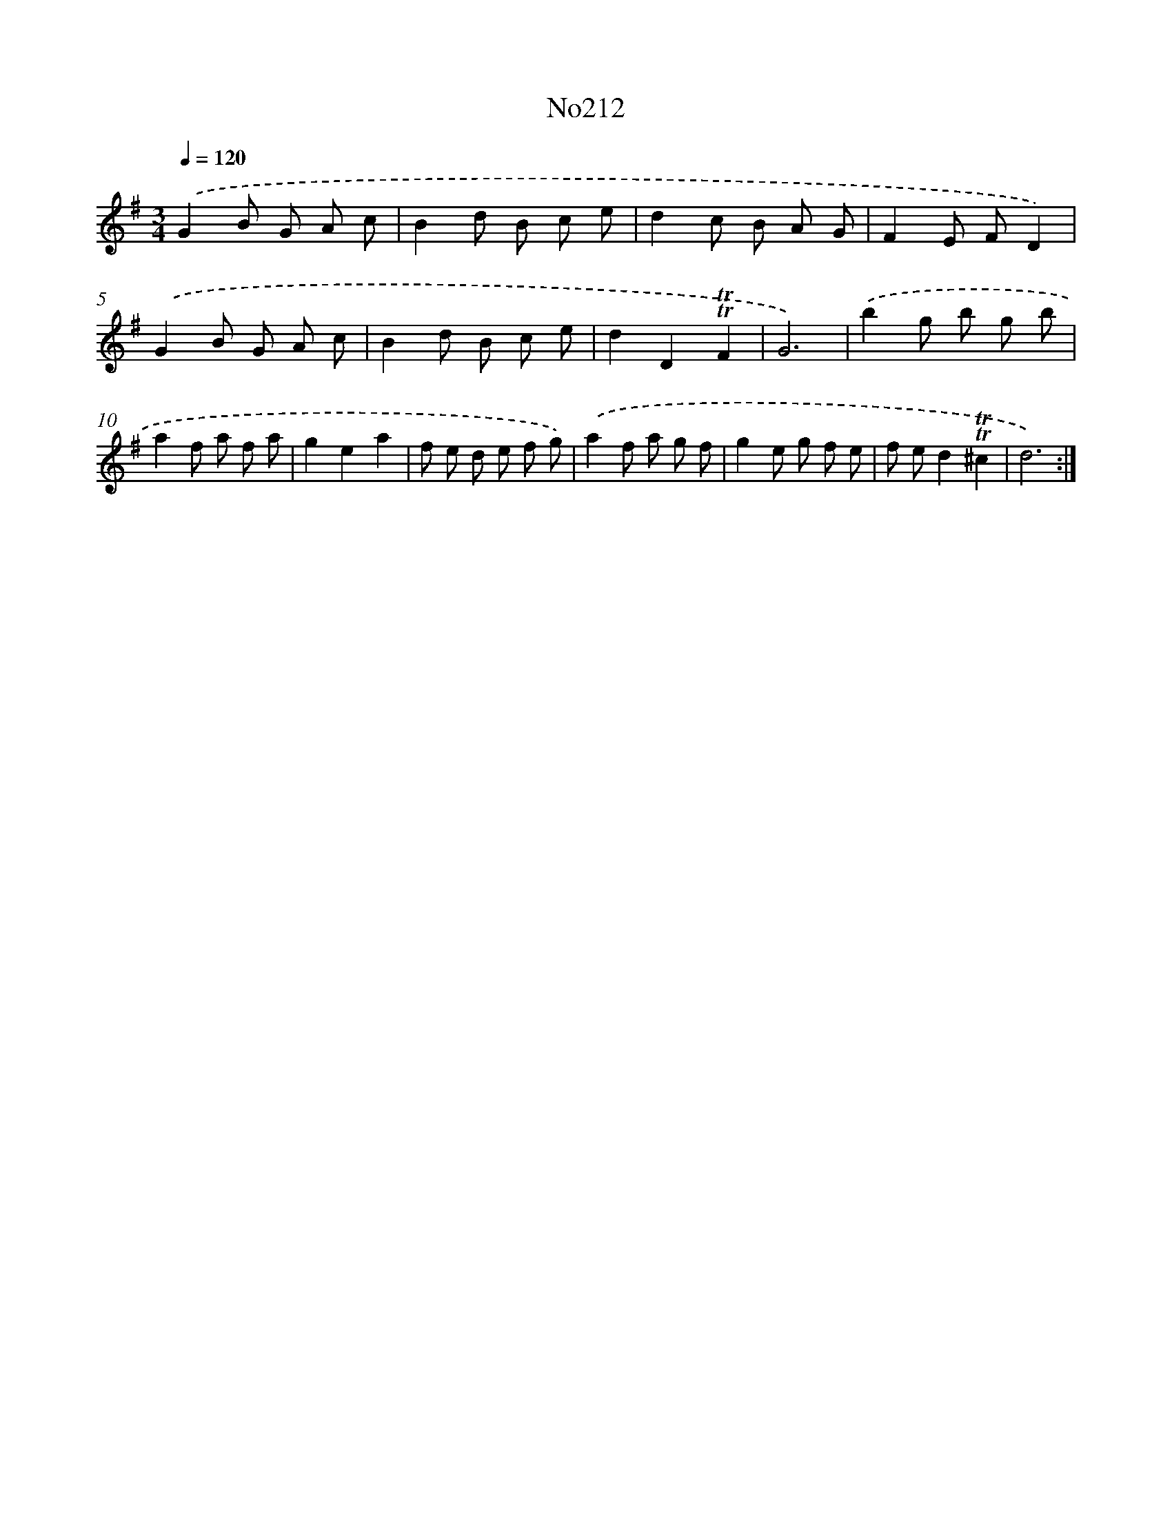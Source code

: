 X: 14973
T: No212
%%abc-version 2.0
%%abcx-abcm2ps-target-version 5.9.1 (29 Sep 2008)
%%abc-creator hum2abc beta
%%abcx-conversion-date 2018/11/01 14:37:49
%%humdrum-veritas 984368688
%%humdrum-veritas-data 2837395233
%%continueall 1
%%barnumbers 0
L: 1/8
M: 3/4
Q: 1/4=120
K: G clef=treble
.('G2B G A c |
B2d B c e |
d2c B A G |
F2E FD2) |
.('G2B G A c |
B2d B c e |
d2D2!trill!!trill!F2 |
G6) |
.('b2g b g b |
a2f a f a |
g2e2a2 |
f e d e f g) |
.('a2f a g f |
g2e g f e |
f ed2!trill!!trill!^c2 |
d6) :|]
